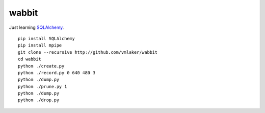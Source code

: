wabbit
======

Just learning `SQLAlchemy <http://www.sqlalchemy.org>`_.
::

  pip install SQLAlchemy
  pip install mpipe
  git clone --recursive http://github.com/vmlaker/wabbit 
  cd wabbit
  python ./create.py
  python ./record.py 0 640 480 3
  python ./dump.py
  python ./prune.py 1
  python ./dump.py
  python ./drop.py
